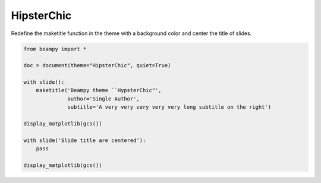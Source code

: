 

.. _sphx_glr_auto_themes_theme_hipsterchic.py:


HipsterChic
===========

Redefine the maketitle function in the theme with a background color and center
the title of slides.





.. rst-class:: sphx-glr-horizontal


    *

      .. image:: /auto_themes/images/sphx_glr_theme_hipsterchic_001.png
            :scale: 47

    *

      .. image:: /auto_themes/images/sphx_glr_theme_hipsterchic_002.png
            :scale: 47





.. code-block:: python


    from beampy import *

    doc = document(theme="HipsterChic", quiet=True)

    with slide():
        maketitle('Beampy theme ``HypsterChic"',
                  author='Single Author',
                  subtitle='A very very very very very long subtitle on the right')

    display_matplotlib(gcs())

    with slide('Slide title are centered'):
        pass

    display_matplotlib(gcs())




.. only :: html

 .. container:: sphx-glr-footer


  .. container:: sphx-glr-download

     :download:`Download Python source code: theme_hipsterchic.py <theme_hipsterchic.py>`



  .. container:: sphx-glr-download

     :download:`Download Jupyter notebook: theme_hipsterchic.ipynb <theme_hipsterchic.ipynb>`


.. only:: html

 .. rst-class:: sphx-glr-signature

    `Gallery generated by Sphinx-Gallery <https://sphinx-gallery.readthedocs.io>`_
